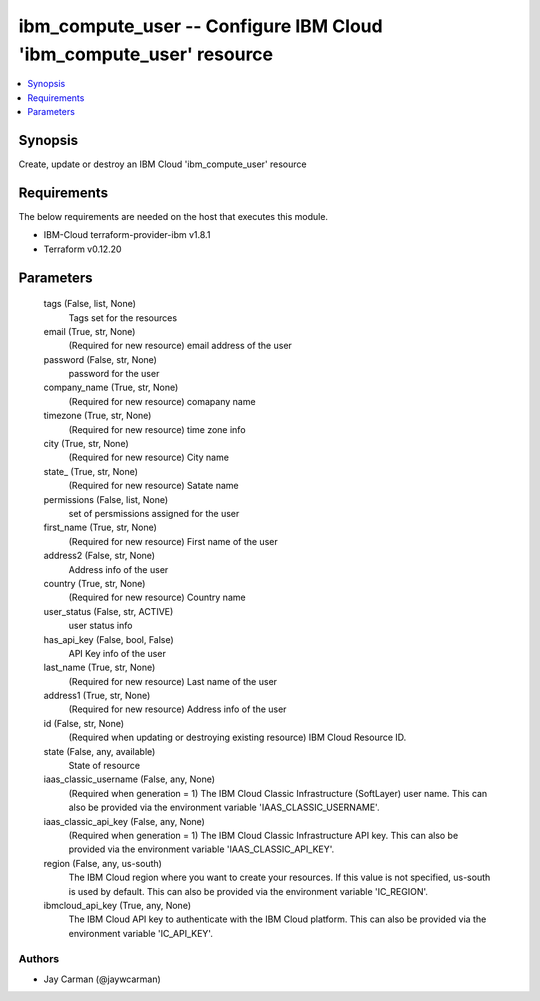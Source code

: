 
ibm_compute_user -- Configure IBM Cloud 'ibm_compute_user' resource
===================================================================

.. contents::
   :local:
   :depth: 1


Synopsis
--------

Create, update or destroy an IBM Cloud 'ibm_compute_user' resource



Requirements
------------
The below requirements are needed on the host that executes this module.

- IBM-Cloud terraform-provider-ibm v1.8.1
- Terraform v0.12.20



Parameters
----------

  tags (False, list, None)
    Tags set for the resources


  email (True, str, None)
    (Required for new resource) email address of the user


  password (False, str, None)
    password for the user


  company_name (True, str, None)
    (Required for new resource) comapany name


  timezone (True, str, None)
    (Required for new resource) time zone info


  city (True, str, None)
    (Required for new resource) City name


  state_ (True, str, None)
    (Required for new resource) Satate name


  permissions (False, list, None)
    set of persmissions assigned for the user


  first_name (True, str, None)
    (Required for new resource) First name of the user


  address2 (False, str, None)
    Address info of the user


  country (True, str, None)
    (Required for new resource) Country name


  user_status (False, str, ACTIVE)
    user status info


  has_api_key (False, bool, False)
    API Key info of the user


  last_name (True, str, None)
    (Required for new resource) Last name of the user


  address1 (True, str, None)
    (Required for new resource) Address info of the user


  id (False, str, None)
    (Required when updating or destroying existing resource) IBM Cloud Resource ID.


  state (False, any, available)
    State of resource


  iaas_classic_username (False, any, None)
    (Required when generation = 1) The IBM Cloud Classic Infrastructure (SoftLayer) user name. This can also be provided via the environment variable 'IAAS_CLASSIC_USERNAME'.


  iaas_classic_api_key (False, any, None)
    (Required when generation = 1) The IBM Cloud Classic Infrastructure API key. This can also be provided via the environment variable 'IAAS_CLASSIC_API_KEY'.


  region (False, any, us-south)
    The IBM Cloud region where you want to create your resources. If this value is not specified, us-south is used by default. This can also be provided via the environment variable 'IC_REGION'.


  ibmcloud_api_key (True, any, None)
    The IBM Cloud API key to authenticate with the IBM Cloud platform. This can also be provided via the environment variable 'IC_API_KEY'.













Authors
~~~~~~~

- Jay Carman (@jaywcarman)

